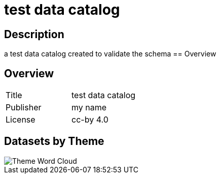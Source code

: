 = test data catalog

== Description 
 
a test data catalog created to validate the schema
== Overview 

== Overview
 
[cols="1,1"]
|=== 
a| Title
a| test data catalog
a| Publisher
a| my name
a| License
a| cc-by 4.0
|===
 
== Datasets by Theme 

image::../images/wordcloud.svg[Theme Word Cloud]

